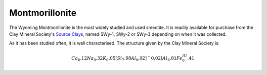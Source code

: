 .. _mmt_tutorial:

Montmorillonite
================

The Wyoming Montmorillonite is the most widely studied and used smectite. It is readily available for purchase from the Clay Mineral Society's `Source Clays`_, named SWy-1, SWy-2 or SWy-3 depending on when it was collected.

As it has been studied often, it is well characterised. The structure given by the Clay Mineral Society is:

.. math::

    Ca_0.12 Na_0.32 K_0.05 [Si_7.98 Al_0.02 ]^-0.02 [Al_3.01 Fe^III_0.41

.. _`Source Clays`: https://www.clays.org/source-and-special-clays/
